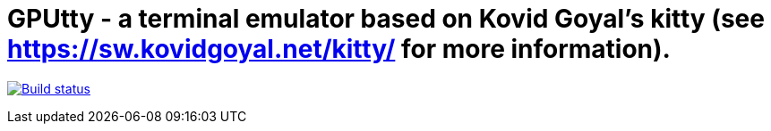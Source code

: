 = GPUtty - a terminal emulator based on Kovid Goyal's kitty (see https://sw.kovidgoyal.net/kitty/ for more information).

image:https://github.com/sydbarrett74/GPUtty/workflows/CI/badge.svg["Build status", link="https://github.com/sydbarrett74/GPUtty/actions?query=workflow%3ACI"]
